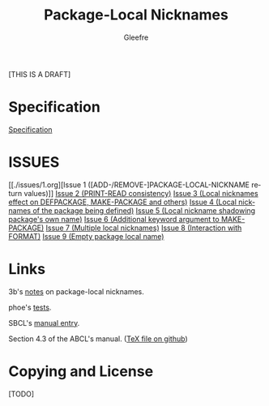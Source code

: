 #+title: Package-Local Nicknames
#+author: Gleefre
#+email: varedif.a.s@gmail.com

#+description: This is a CDR specification for package-local nicknames.
#+language: en
#+created: [2024-05-07 Fri]
#+latex_header: \usepackage[margin=1in]{geometry}

[THIS IS A DRAFT]

* Specification
  [[./spec.org][Specification]]
  #+INCLUDE: "./spec.org" :lines "6-"
* ISSUES
  [[./issues/1.org][Issue 1 ([ADD-/REMOVE-]PACKAGE-LOCAL-NICKNAME return values)]]
  [[./issues/2.org][Issue 2 (PRINT-READ consistency)]]
  [[./issues/3.org][Issue 3 (Local nicknames effect on DEFPACKAGE, MAKE-PACKAGE and others)]]
  [[./issues/4.org][Issue 4 (Local nicknames of the package being defined)]]
  [[./issues/5.org][Issue 5 (Local nickname shadowing package's own name)]]
  [[./issues/6.org][Issue 6 (Additional keyword argument to MAKE-PACKAGE)]]
  [[./issues/7.org][Issue 7 (Multiple local nicknames)]]
  [[./issues/8.org][Issue 8 (Interaction with FORMAT)]]
  [[./issues/9.org][Issue 9 (Empty package local name)]]
  #+INCLUDE: "./issues/1.org" :lines "6-"
  #+INCLUDE: "./issues/2.org" :lines "6-"
  #+INCLUDE: "./issues/3.org" :lines "6-"
  #+INCLUDE: "./issues/4.org" :lines "6-"
  #+INCLUDE: "./issues/5.org" :lines "6-"
  #+INCLUDE: "./issues/6.org" :lines "6-"
  #+INCLUDE: "./issues/7.org" :lines "6-"
  #+INCLUDE: "./issues/8.org" :lines "6-"
  #+INCLUDE: "./issues/9.org" :lines "6-"
* Links
  3b's [[https://github.com/3b/package-local-nicknames/blob/master/docs.org][notes]] on package-local nicknames.

  phoe's [[https://github.com/phoe/trivial-package-local-nicknames][tests]].

  SBCL's [[https://www.sbcl.org/manual/#Package_002dLocal-Nicknames][manual entry]].

  Section 4.3 of the ABCL's manual. ([[https://github.com/armedbear/abcl/blob/master/doc/manual/abcl.tex#L1249][TeX file on github]])
* Copying and License
  [TODO]
